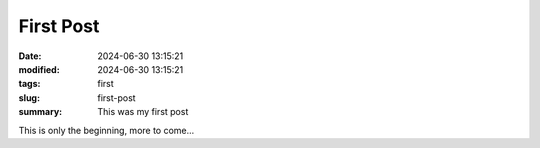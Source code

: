 First Post
##########

:date: 2024-06-30 13:15:21
:modified: 2024-06-30 13:15:21
:tags: first
:slug: first-post
:summary: This was my first post

This is only the beginning, more to come...
